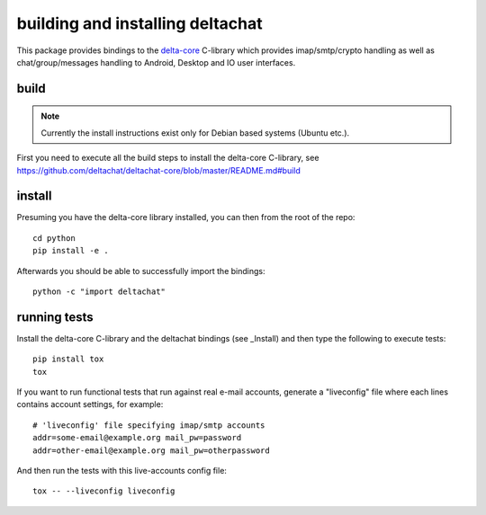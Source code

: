 
building and installing deltachat
======================================

This package provides bindings to the delta-core_ C-library
which provides imap/smtp/crypto handling as well as chat/group/messages
handling to Android, Desktop and IO user interfaces.

build
-------

.. note::

    Currently the install instructions exist only for Debian based systems (Ubuntu etc.).

First you need to execute all the build steps to install the delta-core C-library,
see https://github.com/deltachat/deltachat-core/blob/master/README.md#build

install
-------

Presuming you have the delta-core library installed, you can then from the root of the repo::

    cd python
    pip install -e .

Afterwards you should be able to successfully import the bindings::

    python -c "import deltachat"


running tests
-------------

Install the delta-core C-library and the deltachat bindings (see _Install)
and then type the following to execute tests::

    pip install tox
    tox

If you want to run functional tests that run against real
e-mail accounts, generate a "liveconfig" file where each
lines contains account settings, for example::

    # 'liveconfig' file specifying imap/smtp accounts
    addr=some-email@example.org mail_pw=password
    addr=other-email@example.org mail_pw=otherpassword

And then run the tests with this live-accounts config file::

    tox -- --liveconfig liveconfig


.. _`delta-core`: https://github.com/deltachat/deltachat-core
